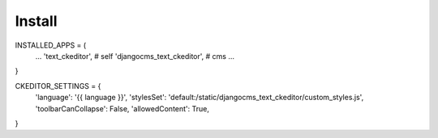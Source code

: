 Install
=====

INSTALLED_APPS = (
    ...
    'text_ckeditor', # self
    'djangocms_text_ckeditor',  # cms
    ...
}

CKEDITOR_SETTINGS = {
    'language': '{{ language }}',
    'stylesSet': 'default:/static/djangocms_text_ckeditor/custom_styles.js',
    'toolbarCanCollapse': False,
    'allowedContent': True,
}